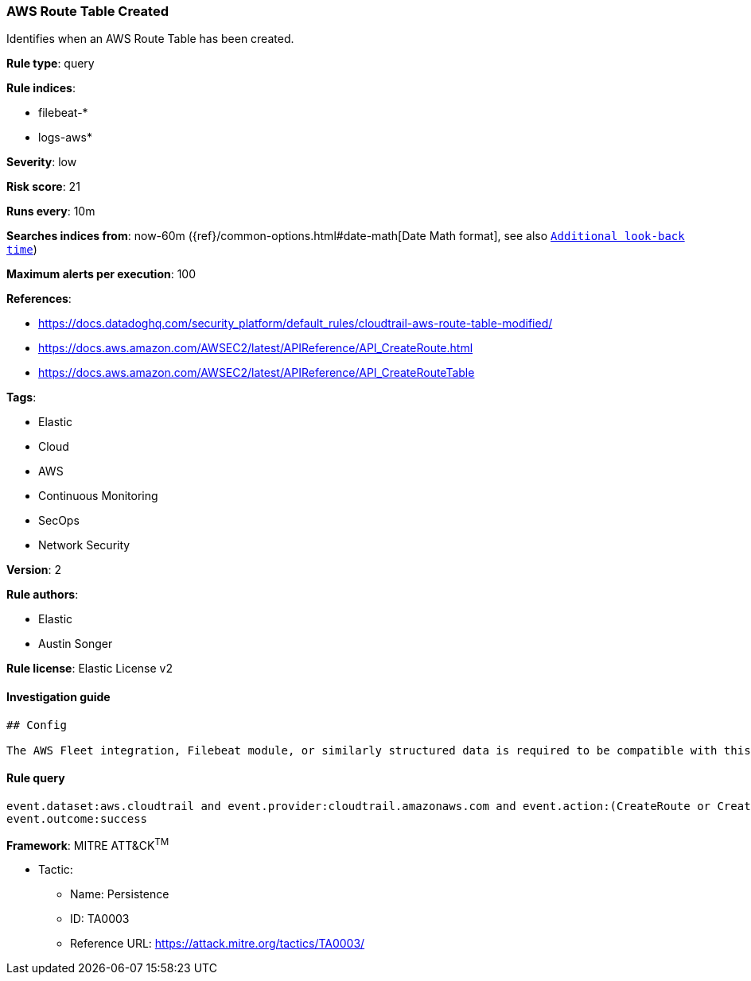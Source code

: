 [[prebuilt-rule-0-16-1-aws-route-table-created]]
=== AWS Route Table Created

Identifies when an AWS Route Table has been created.

*Rule type*: query

*Rule indices*: 

* filebeat-*
* logs-aws*

*Severity*: low

*Risk score*: 21

*Runs every*: 10m

*Searches indices from*: now-60m ({ref}/common-options.html#date-math[Date Math format], see also <<rule-schedule, `Additional look-back time`>>)

*Maximum alerts per execution*: 100

*References*: 

* https://docs.datadoghq.com/security_platform/default_rules/cloudtrail-aws-route-table-modified/
* https://docs.aws.amazon.com/AWSEC2/latest/APIReference/API_CreateRoute.html
* https://docs.aws.amazon.com/AWSEC2/latest/APIReference/API_CreateRouteTable

*Tags*: 

* Elastic
* Cloud
* AWS
* Continuous Monitoring
* SecOps
* Network Security

*Version*: 2

*Rule authors*: 

* Elastic
* Austin Songer

*Rule license*: Elastic License v2


==== Investigation guide


[source, markdown]
----------------------------------
## Config

The AWS Fleet integration, Filebeat module, or similarly structured data is required to be compatible with this rule.
----------------------------------

==== Rule query


[source, js]
----------------------------------
event.dataset:aws.cloudtrail and event.provider:cloudtrail.amazonaws.com and event.action:(CreateRoute or CreateRouteTable) and 
event.outcome:success

----------------------------------

*Framework*: MITRE ATT&CK^TM^

* Tactic:
** Name: Persistence
** ID: TA0003
** Reference URL: https://attack.mitre.org/tactics/TA0003/

